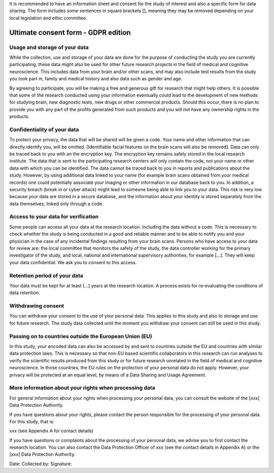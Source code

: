 .. _chap_consent_ultimate:

It is recommended to have an information sheet and consent for the study of interest and also a specific form for data sharing.
The form includes some sentences in square brackets [], meaning they may be removed depending on your local legislation and ethic committee.

Ultimate consent form - GDPR edition
======================================

Usage and storage of your data
______________________________
While the collection, use and storage of your data are done for the purpose of conducting the study you are currently participating, these data might also be used for other future research projects in the field of medical and cognitive neuroscience. This includes data from your brain and/or other scans, and may also include test results from the study you took part in, family and medical history and also data such as gender and age.

By agreeing to participate, you will be making a free and generous gift for research that might help others.  It is possible that some of the research conducted using your information eventually could lead to the development of new methods for studying brain, new diagnostic tests, new drugs or other commercial products. Should this occur, there is no plan to provide you with any part of the profits generated from such products and you will not have any ownership rights in the products.

Confidentiality of your data
____________________________
To protect your privacy, the data that will be shared will be given a code. Your name and other information that can directly identify you, will be omitted. [Identifiable facial features on the brain scans will also be removed]. Data can only be traced back to you with an the encryption key. The encryption key remains safely stored in the local research institute. The data that is sent to the participating research centers will only contain the code, not your name or other data with which you can be identified. The data cannot be traced back to you in reports and publications about the study. However, by using additional data linked to your name (for example brain scans obtained from your medical records) one could potentially associate your imaging or other information in our database back to you. In addition, a security breach (break in or cyber attack) might lead to someone being able to link you to your data. This risk is very low because your data are stored in a secure database, and the information about your identity is stored separately from the data themselves, linked only through a code.

Access to your data for verification
____________________________________
Some people can access all your data at the research location. Including the data without a code. This is necessary to check whether the study is being conducted in a good and reliable manner and to be able to notify you and your physician in the case of any incidental findings resulting from your brain scans. Persons who have access to your data for review are: the local committee that monitors the safety of the study, the data controller working for the primary investigator of the study, and local, national and international supervisory authorities, for example [...]. They will keep your data confidential. We ask you to consent to this access.

Retention period of your data
_____________________________
Your data must be kept for at least [...] years at the research location. A process exists for re-evaluating the conditions of data retention.

Withdrawing consent
___________________
You can withdraw your consent to the use of your personal data. This applies to this study and also to storage and use for future research. The study data collected until the moment you withdraw your consent can still be used in this study.

Passing on to countries outside the European Union (EU)
_______________________________________________________
In this study, your encoded data can also be accessed by and sent to countries outside the EU and countries with similar data protection laws. This is necessary so that non-EU based scientific collaborators in this research can run analyses to verify the scientific results produced from this study or for future research unrelated in the field of medical and cognitive neuroscience. In those countries, the EU rules on the protection of your personal data do not apply. However, your privacy will be protected at an equal level, by means of a Data Sharing and Usage Agreement.

More information about your rights when processing data
_______________________________________________________
For general information about your rights when processing your personal data, you can consult the website of the [xxx] Data Protection Authority.

If you have questions about your rights, please contact the person responsible for the processing of your personal data. For this study, that is:

xxx (see Appendix A for contact details)

If you have questions or complaints about the processing of your personal data, we advise you to first contact the research location. You can also contact the Data Protection Officer of xxx  (see the contact details in Appendix A) or the [xxx] Data Protection Authority.

Date:
Collected by:
Signature:
